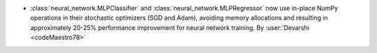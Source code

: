 - :class:`neural_network.MLPClassifier` and :class:`neural_network.MLPRegressor`
  now use in-place NumPy operations in their stochastic optimizers (SGD and Adam),
  avoiding memory allocations and resulting in approximately 20-25% performance
  improvement for neural network training.
  By :user:`Devarshi <codeMaestro78>`
